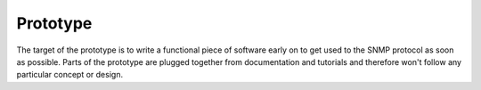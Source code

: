 Prototype
=========

The target of the prototype is to write a functional piece of
software early on to get used to the SNMP protocol as soon as possible.
Parts of the prototype are plugged together from documentation and
tutorials and therefore won't follow any particular concept or design.
